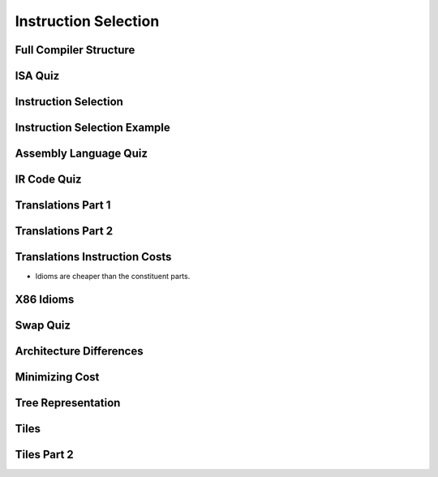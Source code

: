 Instruction Selection
=====================

Full Compiler Structure
-----------------------

.. image:: https://dl.dropbox.com/s/fzzr3vfkutayxzo/Screenshot%202017-07-05%2005.50.12.png?dl=0
   :align: center
   :height: 300
   :width: 450

.. image:: https://dl.dropbox.com/s/a0rxphyho4jlqt4/Screenshot%202017-07-05%2005.51.25.png?dl=0
   :align: center
   :height: 300
   :width: 450


.. image:: https://dl.dropbox.com/s/ccgowdpp0wwz5do/Screenshot%202017-07-05%2005.52.25.png?dl=0
   :align: center
   :height: 300
   :width: 450


ISA Quiz
--------

.. image:: https://dl.dropbox.com/s/54886okzlay9ha6/Screenshot%202017-07-05%2005.58.54.png?dl=0
   :align: center
   :height: 300
   :width: 450


Instruction Selection
---------------------

.. image:: https://dl.dropbox.com/s/dwshss90x1el6w2/Screenshot%202017-07-05%2006.00.54.png?dl=0
   :align: center
   :height: 300
   :width: 450

.. image:: https://dl.dropbox.com/s/bl15133nc50hqxq/Screenshot%202017-07-05%2006.01.46.png?dl=0
   :align: center
   :height: 300
   :width: 450

.. image:: https://dl.dropbox.com/s/kx6mn7p271evps8/Screenshot%202017-07-05%2006.02.33.png?dl=0
   :align: center
   :height: 300
   :width: 450

Instruction Selection Example
-----------------------------

.. image:: https://dl.dropbox.com/s/llhp29hjjzslflx/Screenshot%202017-07-05%2006.04.21.png?dl=0
   :align: center
   :height: 300
   :width: 450

.. image:: https://dl.dropbox.com/s/hp39qfaqomyowh2/Screenshot%202017-07-05%2006.05.55.png?dl=0
   :align: center
   :height: 300
   :width: 450


.. image:: https://dl.dropbox.com/s/q6fpfct9c9zcygv/Screenshot%202017-07-05%2006.06.16.png?dl=0
   :align: center
   :height: 300
   :width: 450


Assembly Language Quiz
----------------------

.. image:: https://dl.dropbox.com/s/z1jtuona0bxtevp/Screenshot%202017-07-05%2006.11.40.png?dl=0
   :align: center
   :height: 300
   :width: 450


IR Code Quiz
------------

.. image:: https://dl.dropbox.com/s/66ncn7xqw5wdzp5/Screenshot%202017-07-05%2006.38.00.png?dl=0
   :align: center
   :height: 300
   :width: 450


Translations Part 1
-------------------

.. image:: https://dl.dropbox.com/s/ss51m9kscv196hp/Screenshot%202017-07-05%2006.41.36.png?dl=0
   :align: center
   :height: 300
   :width: 450


Translations Part 2
-------------------

.. image:: https://dl.dropbox.com/s/d8w260cex206hbw/Screenshot%202017-07-05%2006.46.51.png?dl=0
   :align: center
   :height: 300
   :width: 450

.. image:: https://dl.dropbox.com/s/n1rfggwm8g715sm/Screenshot%202017-07-05%2006.47.40.png?dl=0
   :align: center
   :height: 300
   :width: 450


Translations Instruction Costs
------------------------------

.. image:: https://dl.dropbox.com/s/65jyu0uxg425ga7/Screenshot%202017-07-05%2006.49.09.png?dl=0
   :align: center
   :height: 300
   :width: 450

* Idioms are cheaper than the constituent parts.

X86 Idioms
----------

.. image:: https://dl.dropbox.com/s/uvwl5xajx7svr12/Screenshot%202017-07-05%2006.50.56.png?dl=0
   :align: center
   :height: 300
   :width: 450


Swap Quiz
---------

.. image:: https://dl.dropbox.com/s/ppplrrgenu4l1e1/Screenshot%202017-07-05%2006.54.44.png?dl=0
   :align: center
   :height: 300
   :width: 450

.. image:: https://dl.dropbox.com/s/zmoqf2vhb3u30hh/Screenshot%202017-07-05%2006.55.13.png?dl=0
   :align: center
   :height: 300
   :width: 450


Architecture Differences
------------------------

.. image:: https://dl.dropbox.com/s/k3oudmwz4exkq5w/Screenshot%202017-07-05%2006.56.35.png?dl=0
   :align: center
   :height: 300
   :width: 450


.. image:: https://dl.dropbox.com/s/fknrzlnh42qb7hr/Screenshot%202017-07-05%2006.57.24.png?dl=0
   :align: center
   :height: 300
   :width: 450


.. image:: https://dl.dropbox.com/s/mu16g9w6r1fezbg/Screenshot%202017-07-05%2006.58.10.png?dl=0
   :align: center
   :height: 300
   :width: 450


Minimizing Cost
---------------

.. image:: https://dl.dropbox.com/s/0d5jwy63vyp0x4w/Screenshot%202017-07-05%2007.00.38.png?dl=0
   :align: center
   :height: 300
   :width: 450

.. image:: https://dl.dropbox.com/s/007t8hupv7kuic9/Screenshot%202017-07-05%2007.01.23.png?dl=0
   :align: center
   :height: 300
   :width: 450

.. image:: https://dl.dropbox.com/s/88la3yvj4cq1v5g/Screenshot%202017-07-05%2007.02.40.png?dl=0
   :align: center
   :height: 300
   :width: 450


Tree Representation
-------------------

.. image:: https://dl.dropbox.com/s/cqjc6x81fgonn3k/Screenshot%202017-07-05%2007.04.06.png?dl=0
   :align: center
   :height: 300
   :width: 450


.. image:: https://dl.dropbox.com/s/k4w1tiylvny9t5y/Screenshot%202017-07-05%2007.05.23.png?dl=0
   :align: center
   :height: 300
   :width: 450

.. image:: https://dl.dropbox.com/s/6wz9xd9rsiiorng/Screenshot%202017-07-05%2007.05.41.png?dl=0
   :align: center
   :height: 300
   :width: 450


Tiles
-----

.. image:: https://dl.dropbox.com/s/y33ioqyst38zz60/Screenshot%202017-07-05%2007.07.33.png?dl=0
   :align: center
   :height: 300
   :width: 450

.. image:: https://dl.dropbox.com/s/uvy8lsi014wozgv/Screenshot%202017-07-05%2007.08.35.png?dl=0
   :align: center
   :height: 300
   :width: 450


Tiles Part 2
------------


